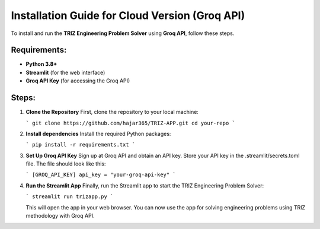 Installation Guide for Cloud Version (Groq API)
================================================

To install and run the **TRIZ Engineering Problem Solver** using **Groq API**, follow these steps.

Requirements:
-------------
- **Python 3.8+**
- **Streamlit** (for the web interface)
- **Groq API Key** (for accessing the Groq API)

Steps:
------
1. **Clone the Repository**  
   First, clone the repository to your local machine:
   
   ```
   git clone https://github.com/hajar365/TRIZ-APP.git
   cd your-repo
   ```

2. **Install dependencies**  
   Install the required Python packages:
   
   ```
   pip install -r requirements.txt
   ```

3. **Set Up Groq API Key**
   Sign up at Groq API and obtain an API key.
   Store your API key in the .streamlit/secrets.toml file. The file should look like this:
   
   ```
   [GROQ_API_KEY]
   api_key = "your-groq-api-key"
   ```

4. **Run the Streamlit App**  
   Finally, run the Streamlit app to start the TRIZ Engineering Problem Solver:
   
   ```
   streamlit run trizapp.py
   ```
   
   This will open the app in your web browser. You can now use the app for solving engineering problems using TRIZ methodology with Groq API.
 